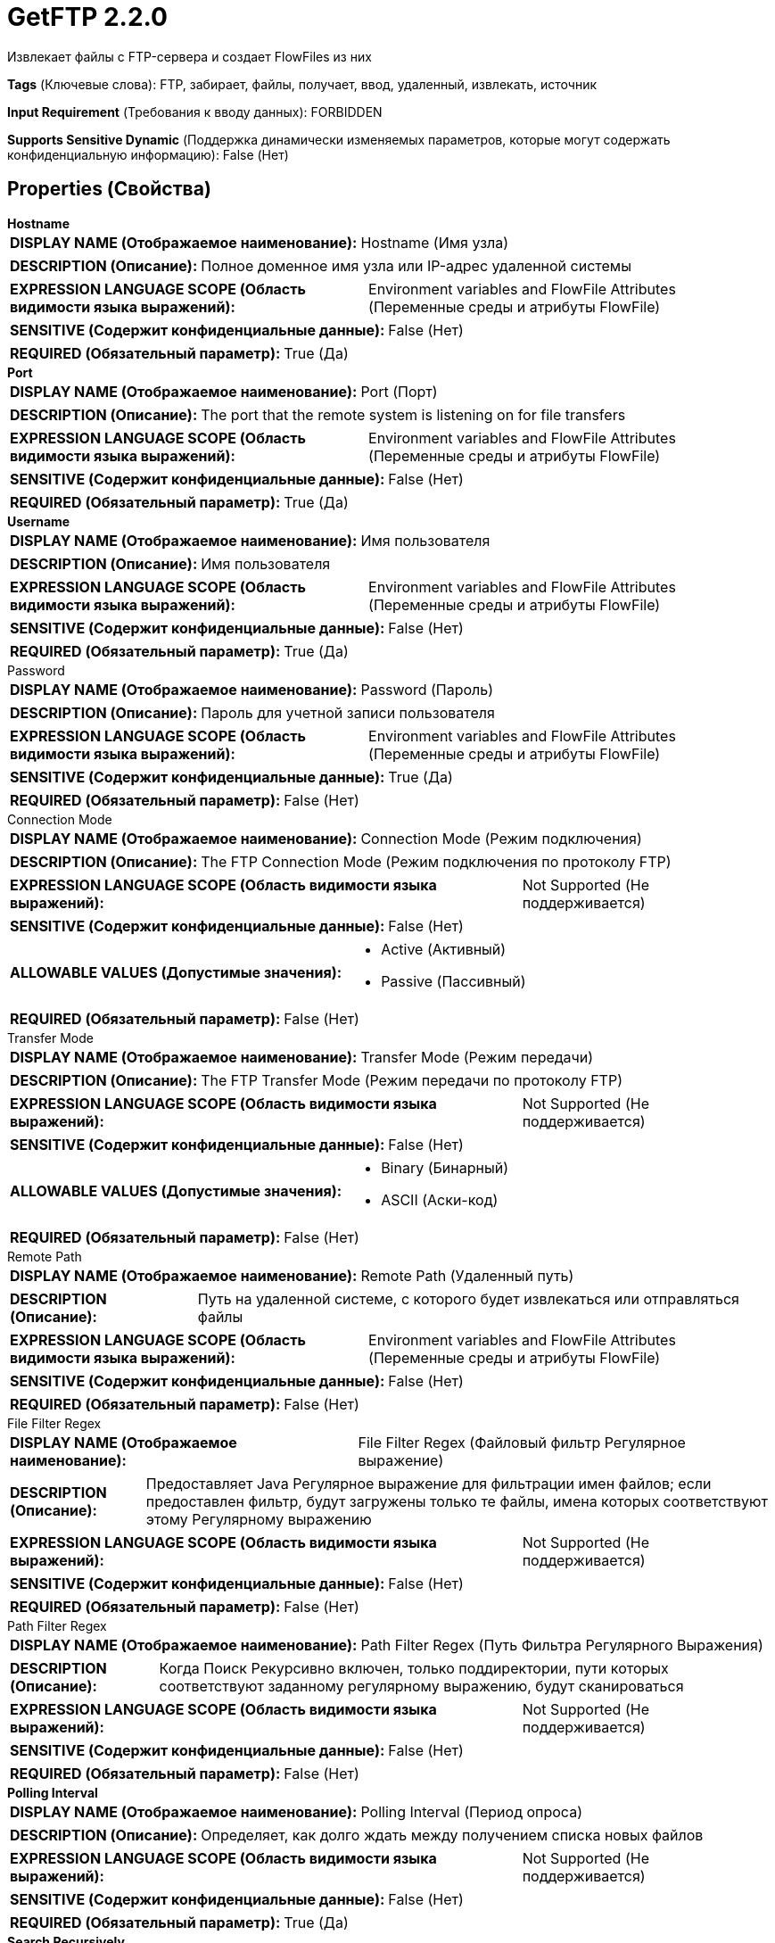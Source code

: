 = GetFTP 2.2.0

Извлекает файлы с FTP-сервера и создает FlowFiles из них

[horizontal]
*Tags* (Ключевые слова):
FTP, забирает, файлы, получает, ввод, удаленный, извлекать, источник
[horizontal]
*Input Requirement* (Требования к вводу данных):
FORBIDDEN
[horizontal]
*Supports Sensitive Dynamic* (Поддержка динамически изменяемых параметров, которые могут содержать конфиденциальную информацию):
 False (Нет) 



== Properties (Свойства)


.*Hostname*
************************************************
[horizontal]
*DISPLAY NAME (Отображаемое наименование):*:: Hostname (Имя узла)

[horizontal]
*DESCRIPTION (Описание):*:: Полное доменное имя узла или IP-адрес удаленной системы


[horizontal]
*EXPRESSION LANGUAGE SCOPE (Область видимости языка выражений):*:: Environment variables and FlowFile Attributes (Переменные среды и атрибуты FlowFile)
[horizontal]
*SENSITIVE (Содержит конфиденциальные данные):*::  False (Нет) 

[horizontal]
*REQUIRED (Обязательный параметр):*::  True (Да) 
************************************************
.*Port*
************************************************
[horizontal]
*DISPLAY NAME (Отображаемое наименование):*:: Port (Порт)

[horizontal]
*DESCRIPTION (Описание):*:: The port that the remote system is listening on for file transfers


[horizontal]
*EXPRESSION LANGUAGE SCOPE (Область видимости языка выражений):*:: Environment variables and FlowFile Attributes (Переменные среды и атрибуты FlowFile)
[horizontal]
*SENSITIVE (Содержит конфиденциальные данные):*::  False (Нет) 

[horizontal]
*REQUIRED (Обязательный параметр):*::  True (Да) 
************************************************
.*Username*
************************************************
[horizontal]
*DISPLAY NAME (Отображаемое наименование):*:: Имя пользователя

[horizontal]
*DESCRIPTION (Описание):*:: Имя пользователя


[horizontal]
*EXPRESSION LANGUAGE SCOPE (Область видимости языка выражений):*:: Environment variables and FlowFile Attributes (Переменные среды и атрибуты FlowFile)
[horizontal]
*SENSITIVE (Содержит конфиденциальные данные):*::  False (Нет) 

[horizontal]
*REQUIRED (Обязательный параметр):*::  True (Да) 
************************************************
.Password
************************************************
[horizontal]
*DISPLAY NAME (Отображаемое наименование):*:: Password (Пароль)

[horizontal]
*DESCRIPTION (Описание):*:: Пароль для учетной записи пользователя


[horizontal]
*EXPRESSION LANGUAGE SCOPE (Область видимости языка выражений):*:: Environment variables and FlowFile Attributes (Переменные среды и атрибуты FlowFile)
[horizontal]
*SENSITIVE (Содержит конфиденциальные данные):*::  True (Да) 

[horizontal]
*REQUIRED (Обязательный параметр):*::  False (Нет) 
************************************************
.Connection Mode
************************************************
[horizontal]
*DISPLAY NAME (Отображаемое наименование):*:: Connection Mode (Режим подключения)

[horizontal]
*DESCRIPTION (Описание):*:: The FTP Connection Mode (Режим подключения по протоколу FTP)


[horizontal]
*EXPRESSION LANGUAGE SCOPE (Область видимости языка выражений):*:: Not Supported (Не поддерживается)
[horizontal]
*SENSITIVE (Содержит конфиденциальные данные):*::  False (Нет) 

[horizontal]
*ALLOWABLE VALUES (Допустимые значения):*::

* Active (Активный)

* Passive (Пассивный)


[horizontal]
*REQUIRED (Обязательный параметр):*::  False (Нет) 
************************************************
.Transfer Mode
************************************************
[horizontal]
*DISPLAY NAME (Отображаемое наименование):*:: Transfer Mode (Режим передачи)

[horizontal]
*DESCRIPTION (Описание):*:: The FTP Transfer Mode (Режим передачи по протоколу FTP)


[horizontal]
*EXPRESSION LANGUAGE SCOPE (Область видимости языка выражений):*:: Not Supported (Не поддерживается)
[horizontal]
*SENSITIVE (Содержит конфиденциальные данные):*::  False (Нет) 

[horizontal]
*ALLOWABLE VALUES (Допустимые значения):*::

* Binary (Бинарный)

* ASCII (Аски-код)


[horizontal]
*REQUIRED (Обязательный параметр):*::  False (Нет) 
************************************************
.Remote Path
************************************************
[horizontal]
*DISPLAY NAME (Отображаемое наименование):*:: Remote Path (Удаленный путь)

[horizontal]
*DESCRIPTION (Описание):*:: Путь на удаленной системе, с которого будет извлекаться или отправляться файлы


[horizontal]
*EXPRESSION LANGUAGE SCOPE (Область видимости языка выражений):*:: Environment variables and FlowFile Attributes (Переменные среды и атрибуты FlowFile)
[horizontal]
*SENSITIVE (Содержит конфиденциальные данные):*::  False (Нет) 

[horizontal]
*REQUIRED (Обязательный параметр):*::  False (Нет) 
************************************************
.File Filter Regex
************************************************
[horizontal]
*DISPLAY NAME (Отображаемое наименование):*:: File Filter Regex (Файловый фильтр Регулярное выражение)

[horizontal]
*DESCRIPTION (Описание):*:: Предоставляет Java Регулярное выражение для фильтрации имен файлов; если предоставлен фильтр, будут загружены только те файлы, имена которых соответствуют этому Регулярному выражению


[horizontal]
*EXPRESSION LANGUAGE SCOPE (Область видимости языка выражений):*:: Not Supported (Не поддерживается)
[horizontal]
*SENSITIVE (Содержит конфиденциальные данные):*::  False (Нет) 

[horizontal]
*REQUIRED (Обязательный параметр):*::  False (Нет) 
************************************************
.Path Filter Regex
************************************************
[horizontal]
*DISPLAY NAME (Отображаемое наименование):*:: Path Filter Regex (Путь Фильтра Регулярного Выражения)

[horizontal]
*DESCRIPTION (Описание):*:: Когда Поиск Рекурсивно включен, только поддиректории, пути которых соответствуют заданному регулярному выражению, будут сканироваться


[horizontal]
*EXPRESSION LANGUAGE SCOPE (Область видимости языка выражений):*:: Not Supported (Не поддерживается)
[horizontal]
*SENSITIVE (Содержит конфиденциальные данные):*::  False (Нет) 

[horizontal]
*REQUIRED (Обязательный параметр):*::  False (Нет) 
************************************************
.*Polling Interval*
************************************************
[horizontal]
*DISPLAY NAME (Отображаемое наименование):*:: Polling Interval (Период опроса)

[horizontal]
*DESCRIPTION (Описание):*:: Определяет, как долго ждать между получением списка новых файлов


[horizontal]
*EXPRESSION LANGUAGE SCOPE (Область видимости языка выражений):*:: Not Supported (Не поддерживается)
[horizontal]
*SENSITIVE (Содержит конфиденциальные данные):*::  False (Нет) 

[horizontal]
*REQUIRED (Обязательный параметр):*::  True (Да) 
************************************************
.*Search Recursively*
************************************************
[horizontal]
*DISPLAY NAME (Отображаемое наименование):*:: Search Recursively (Поиск рекурсивно)

[horizontal]
*DESCRIPTION (Описание):*:: Если true, будет извлекать файлы из произвольно вложенных поддиректорий; в противном случае, не будет проходить по поддиректориям


[horizontal]
*EXPRESSION LANGUAGE SCOPE (Область видимости языка выражений):*:: Not Supported (Не поддерживается)
[horizontal]
*SENSITIVE (Содержит конфиденциальные данные):*::  False (Нет) 

[horizontal]
*ALLOWABLE VALUES (Допустимые значения):*::

* true

* false


[horizontal]
*REQUIRED (Обязательный параметр):*::  True (Да) 
************************************************
.*Follow-Symlink*
************************************************
[horizontal]
*DISPLAY NAME (Отображаемое наименование):*:: Follow symlink (Следуй по символическим ссылкам)

[horizontal]
*DESCRIPTION (Описание):*:: Если true, будет извлекать даже символьные файлы и вложенные символьные поддиректории; в противном случае, не будет читать символьные файлы и не будет обходить поддиректории символьных ссылок


[horizontal]
*EXPRESSION LANGUAGE SCOPE (Область видимости языка выражений):*:: Not Supported (Не поддерживается)
[horizontal]
*SENSITIVE (Содержит конфиденциальные данные):*::  False (Нет) 

[horizontal]
*ALLOWABLE VALUES (Допустимые значения):*::

* true

* false


[horizontal]
*REQUIRED (Обязательный параметр):*::  True (Да) 
************************************************
.*Ignore Dotted Files*
************************************************
[horizontal]
*DISPLAY NAME (Отображаемое наименование):*:: Ignore Dotted Files (Игнорировать точечные файлы)

[horizontal]
*DESCRIPTION (Описание):*:: Если true, имена файлов, начинающиеся с точки ("."), будут игнорироваться


[horizontal]
*EXPRESSION LANGUAGE SCOPE (Область видимости языка выражений):*:: Not Supported (Не поддерживается)
[horizontal]
*SENSITIVE (Содержит конфиденциальные данные):*::  False (Нет) 

[horizontal]
*ALLOWABLE VALUES (Допустимые значения):*::

* true (правда)

* false (ложь)


[horizontal]
*REQUIRED (Обязательный параметр):*::  True (Да) 
************************************************
.*Delete Original*
************************************************
[horizontal]
*DISPLAY NAME (Отображаемое наименование):*:: Delete Original (Удалить оригинал)

[horizontal]
*DESCRIPTION (Описание):*:: Определяет, удаляется ли файл с удаленной системы после успешной передачи


[horizontal]
*EXPRESSION LANGUAGE SCOPE (Область видимости языка выражений):*:: Not Supported (Не поддерживается)
[horizontal]
*SENSITIVE (Содержит конфиденциальные данные):*::  False (Нет) 

[horizontal]
*ALLOWABLE VALUES (Допустимые значения):*::

* true (Истина)

* false (Ложь)


[horizontal]
*REQUIRED (Обязательный параметр):*::  True (Да) 
************************************************
.*Connection Timeout*
************************************************
[horizontal]
*DISPLAY NAME (Отображаемое наименование):*:: Connection Timeout (Время ожидания перед тайм-аутом при создании подключения)

[horizontal]
*DESCRIPTION (Описание):*:: Amount of time to wait before timing out while creating a connection


[horizontal]
*EXPRESSION LANGUAGE SCOPE (Область видимости языка выражений):*:: Not Supported (Не поддерживается)
[horizontal]
*SENSITIVE (Содержит конфиденциальные данные):*::  False (Нет) 

[horizontal]
*REQUIRED (Обязательный параметр):*::  True (Да) 
************************************************
.*Data Timeout*
************************************************
[horizontal]
*DISPLAY NAME (Отображаемое наименование):*:: Data Timeout (Время ожидания данных)

[horizontal]
*DESCRIPTION (Описание):*:: При передаче файла между локальной и удаленной системой это значение указывает, сколько времени разрешено проходить без передачи данных между системами


[horizontal]
*EXPRESSION LANGUAGE SCOPE (Область видимости языка выражений):*:: 
[horizontal]
*SENSITIVE (Содержит конфиденциальные данные):*::  False (Нет) 

[horizontal]
*REQUIRED (Обязательный параметр):*::  True (Да) 
************************************************
.*Max Selects*
************************************************
[horizontal]
*DISPLAY NAME (Отображаемое наименование):*:: Max Selects (Максимальное количество файлов для одной связи)

[horizontal]
*DESCRIPTION (Описание):*:: The maximum number of files to pull in a single connection


[horizontal]
*EXPRESSION LANGUAGE SCOPE (Область видимости языка выражений):*:: Not Supported (Не поддерживается)
[horizontal]
*SENSITIVE (Содержит конфиденциальные данные):*::  False (Нет) 

[horizontal]
*REQUIRED (Обязательный параметр):*::  True (Да) 
************************************************
.*Remote Poll Batch Size*
************************************************
[horizontal]
*DISPLAY NAME (Отображаемое наименование):*:: Remote Poll Batch Size (Размер пакета опроса)

[horizontal]
*DESCRIPTION (Описание):*:: Значение указывает, сколько файловых путей найти в данной директории на удаленной системе при выполнении файлового перечисления. В целом это значение не требуется изменять, но когда происходит опрос удаленной системы с огромным количеством файлов, это значение может быть критическим. Установка этого значения слишком высоким может привести к очень низкой производительности, а установка его слишком низким может замедлить поток по сравнению с нормальным.


[horizontal]
*EXPRESSION LANGUAGE SCOPE (Область видимости языка выражений):*:: Not Supported (Не поддерживается)
[horizontal]
*SENSITIVE (Содержит конфиденциальные данные):*::  False (Нет) 

[horizontal]
*REQUIRED (Обязательный параметр):*::  True (Да) 
************************************************
.*Use Natural Ordering*
************************************************
[horizontal]
*DISPLAY NAME (Отображаемое наименование):*:: Use Natural Ordering (Использовать естественный порядок)

[horizontal]
*DESCRIPTION (Описание):*:: Если true, файлы будут извлекаться в естественном порядке; в противном случае порядок извлечения файлов не определен


[horizontal]
*EXPRESSION LANGUAGE SCOPE (Область видимости языка выражений):*:: Not Supported (Не поддерживается)
[horizontal]
*SENSITIVE (Содержит конфиденциальные данные):*::  False (Нет) 

[horizontal]
*ALLOWABLE VALUES (Допустимые значения):*::

* true (истина)

* false (ложь)


[horizontal]
*REQUIRED (Обязательный параметр):*::  True (Да) 
************************************************
.Proxy-Configuration-Service
************************************************
[horizontal]
*DISPLAY NAME (Отображаемое наименование):*:: Proxy Configuration Service (Сервис конфигурации прокси)

[horizontal]
*DESCRIPTION (Описание):*:: Указывает сервис контроллера конфигурации прокси для проксирования сетевых запросов. Поддерживаемые прокси: SOCKS + AuthN, HTTP + AuthN


[horizontal]
*EXPRESSION LANGUAGE SCOPE (Область видимости языка выражений):*:: Not Supported (Не поддерживается)
[horizontal]
*SENSITIVE (Содержит конфиденциальные данные):*::  False (Нет) 

[horizontal]
*REQUIRED (Обязательный параметр):*::  False (Нет) 
************************************************
.Internal Buffer Size
************************************************
[horizontal]
*DISPLAY NAME (Отображаемое наименование):*:: Internal Buffer Size (Внутренний размер буфера)

[horizontal]
*DESCRIPTION (Описание):*:: Устанавливает внутренний размер буфера для потоков данных с буферизацией


[horizontal]
*EXPRESSION LANGUAGE SCOPE (Область видимости языка выражений):*:: Not Supported (Не поддерживается)
[horizontal]
*SENSITIVE (Содержит конфиденциальные данные):*::  False (Нет) 

[horizontal]
*REQUIRED (Обязательный параметр):*::  False (Нет) 
************************************************
.*Ftp-Use-Utf8*
************************************************
[horizontal]
*DISPLAY NAME (Отображаемое наименование):*:: Use UTF-8 Encoding (Использовать кодировку UTF-8)

[horizontal]
*DESCRIPTION (Описание):*:: Tells the client to use UTF-8 encoding when processing files and filenames. If set to true, the server must also support UTF-8 encoding.


[horizontal]
*EXPRESSION LANGUAGE SCOPE (Область видимости языка выражений):*:: Not Supported (Не поддерживается)
[horizontal]
*SENSITIVE (Содержит конфиденциальные данные):*::  False (Нет) 

[horizontal]
*ALLOWABLE VALUES (Допустимые значения):*::

* true

* false


[horizontal]
*REQUIRED (Обязательный параметр):*::  True (Да) 
************************************************










=== Relationships (Связи)

[cols="1a,2a",options="header",]
|===
|Наименование |Описание

|`success`
|Все FlowFiles, полученные в процессе работы с этим процессором, направляются к успеху

|===





=== Writes Attributes (Записываемые атрибуты)

[cols="1a,2a",options="header",]
|===
|Наименование |Описание

|`filename`
|Имя файла устанавливается в имя файла на удаленном сервере

|`path`
|Путь устанавливается в путь директории файла на удаленном сервере. Например, если свойство <Remote Path> установлено в /tmp, то для файлов, полученных из /tmp, атрибут path будет установлен в /tmp. Если свойство <Search Recursively> установлено в true и файл получен из /tmp/abc/1/2/3, то путь будет установлен в /tmp/abc/1/2/3

|`file.lastModifiedTime`
|Дата и время последнего изменения исходного файла

|`file.lastAccessTime`
|Дата и время последнего доступа к файлу. Возможно, не работает на всех файловых системах

|`file.owner`
|Числовой идентификатор владельца исходного файла

|`file.group`
|Числовой идентификатор группы исходного файла

|`file.permissions`
|Права доступа на чтение/запись/выполнение для исходного файла

|`absolute.path`
|Полный/абсолютный путь откуда был получен файл. Текущий атрибут 'path' по-прежнему заполнен, но может быть относительным путем

|===







=== Смотрите также


* xref:Processors/PutFTP.adoc[PutFTP]


